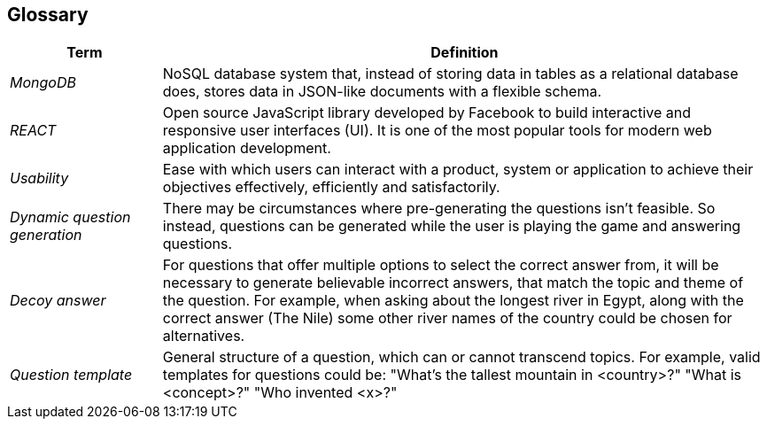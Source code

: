 ifndef::imagesdir[:imagesdir: ../images]

[[section-glossary]]
== Glossary

[cols="1,4" options="header"]
|===
|Term           |Definition

|_MongoDB_        |NoSQL database system that, instead of storing data in tables as a relational database does, stores data in JSON-like documents with a flexible schema. 
|_REACT_          |Open source JavaScript library developed by Facebook to build interactive and responsive user interfaces (UI). It is one of the most popular tools for modern web application development.
|_Usability_      |Ease with which users can interact with a product, system or application to achieve their objectives effectively, efficiently and satisfactorily. 
|_Dynamic question generation_      | There may be circumstances where pre-generating the questions isn't feasible. So instead, questions can be generated while the user is playing the game and answering questions. 
|_Decoy answer_          | For questions that offer multiple options to select the correct answer from, it will be necessary to generate believable incorrect answers, that match the topic and theme of the question. For example, when asking about the longest river in Egypt, along with the correct answer (The Nile) some other river names of the country could be chosen for alternatives.
|_Question template_     | General structure of a question, which can or cannot transcend topics. For example, valid templates for questions could be: "What's the tallest mountain in <country>?" "What is <concept>?" "Who invented <x>?"
|===
